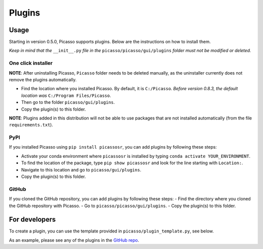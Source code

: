 =======
Plugins
=======

Usage
-----
Starting in version 0.5.0, Picasso supports plugins. Below are the instructions on how to install them.

*Keep in mind that the* ``__init__.py`` *file in the* ``picasso/picasso/gui/plugins`` *folder must not be modified or deleted.*

One click installer
~~~~~~~~~~~~~~~~~~~
**NOTE**: After uninstalling Picasso, ``Picasso`` folder needs to be deleted manually, as the uninstaller currently does not remove the plugins automatically.

- Find the location where you installed Picasso. By default, it is ``C:/Picasso``. *Before version 0.8.3, the default location was* ``C:/Program Files/Picasso``.
- Then go to the folder ``picasso/gui/plugins``.
- Copy the plugin(s) to this folder.

**NOTE**: Plugins added in this distribution will not be able to use packages that are not installed automatically (from the file ``requirements.txt``).

PyPI
~~~~
If you installed Picasso using ``pip install picassosr``, you can add plugins by following these steps:

- Activate your conda environment where ``picassosr`` is installed by typing ``conda activate YOUR_ENVIRONMENT``.
- To find the location of the package, type ``pip show picassosr`` and look for the line starting with ``Location:``.
- Navigate to this location and go to ``picasso/gui/plugins``.
- Copy the plugin(s) to this folder.

GitHub
~~~~~~
If you cloned the GitHub repository, you can add plugins by following these steps:
- Find the directory where you cloned the GitHub repository with Picasso.
- Go to ``picasso/picasso/gui/plugins``.
- Copy the plugin(s) to this folder.

For developers
--------------
To create a plugin, you can use the template provided in ``picasso/plugin_template.py``, see below.

.. image:: ../docs/plugins.png
   :scale: 70 %
   :alt: Plugins

As an example, please see any of the plugins in the `GitHub repo <https://github.com/rafalkowalewski1/picasso_plugins>`_.